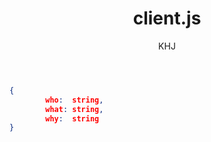 #+TITLE: client.js
#+AUTHOR: KHJ
#+EMAIL: kasperhelweg@gmail.com
#+LANGUAGE: en
#+STARTUP: align hidestars lognotestate
#+PROPERTY: :mkdir yes

#+BEGIN_SRC json :tangle no :padline no
{
        who:  string,
        what: string,
        why:  string
}
#+END_SRC
